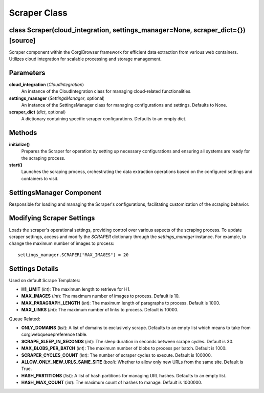 Scraper Class
================

class Scraper(cloud_integration, settings_manager=None, scraper_dict={})[source]
--------------------------------------------------------------------------------

Scraper component within the CorgiBrowser framework for efficient data extraction from various web containers. Utilizes cloud integration for scalable processing and storage management.

Parameters
----------
**cloud_integration** (*CloudIntegration*)
    An instance of the CloudIntegration class for managing cloud-related functionalities.

**settings_manager** (*SettingsManager*, optional)
    An instance of the SettingsManager class for managing configurations and settings. Defaults to None.

**scraper_dict** (*dict*, optional)
    A dictionary containing specific scraper configurations. Defaults to an empty dict.

Methods
-------

**initialize()**
    Prepares the Scraper for operation by setting up necessary configurations and ensuring all systems are ready for the scraping process.

**start()**
    Launches the scraping process, orchestrating the data extraction operations based on the configured settings and containers to visit.


SettingsManager Component
----------------------------------------

Responsible for loading and managing the Scraper's configurations, facilitating customization of the scraping behavior.

**Modifying Scraper Settings**
--------------------------------
Loads the scraper's operational settings, providing control over various aspects of the scraping process.
To update scraper settings, access and modify the `SCRAPER` dictionary through the `settings_manager` instance. For example, to change the maximum number of images to process::

    settings_manager.SCRAPER["MAX_IMAGES"] = 20

Settings Details
----------------

Used on default Scrape Templates:

- **H1_LIMIT** (*int*): The maximum length to retrieve for H1.
- **MAX_IMAGES** (*int*): The maximum number of images to process. Default is 10.
- **MAX_PARAGRAPH_LENGTH** (*int*): The maximum length of paragraphs to process. Default is 1000.
- **MAX_LINKS** (*int*): The maximum number of links to process. Default is 10000.

Queue Related:

- **ONLY_DOMAINS** (*list*): A list of domains to exclusively scrape. Defaults to an empty list which means to take from corgiwebqueuepreference table.
- **SCRAPE_SLEEP_IN_SECONDS** (*int*): The sleep duration in seconds between scrape cycles. Default is 30.
- **MAX_BLOBS_PER_BATCH** (*int*): The maximum number of blobs to process per batch. Default is 1000.
- **SCRAPER_CYCLES_COUNT** (*int*): The number of scraper cycles to execute. Default is 100000.
- **ALLOW_ONLY_NEW_URLS_SAME_SITE** (*bool*): Whether to allow only new URLs from the same site. Default is True.
- **HASH_PARTITIONS** (*list*): A list of hash partitions for managing URL hashes. Defaults to an empty list.
- **HASH_MAX_COUNT** (*int*): The maximum count of hashes to manage. Default is 1000000.
